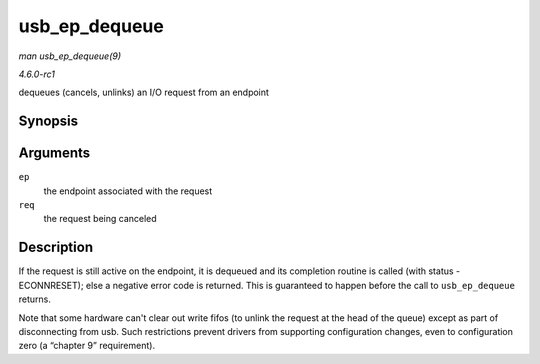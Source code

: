 
.. _API-usb-ep-dequeue:

==============
usb_ep_dequeue
==============

*man usb_ep_dequeue(9)*

*4.6.0-rc1*

dequeues (cancels, unlinks) an I/O request from an endpoint


Synopsis
========

.. c:function:: int usb_ep_dequeue( struct usb_ep * ep, struct usb_request * req )

Arguments
=========

``ep``
    the endpoint associated with the request

``req``
    the request being canceled


Description
===========

If the request is still active on the endpoint, it is dequeued and its completion routine is called (with status -ECONNRESET); else a negative error code is returned. This is
guaranteed to happen before the call to ``usb_ep_dequeue`` returns.

Note that some hardware can't clear out write fifos (to unlink the request at the head of the queue) except as part of disconnecting from usb. Such restrictions prevent drivers
from supporting configuration changes, even to configuration zero (a “chapter 9” requirement).
